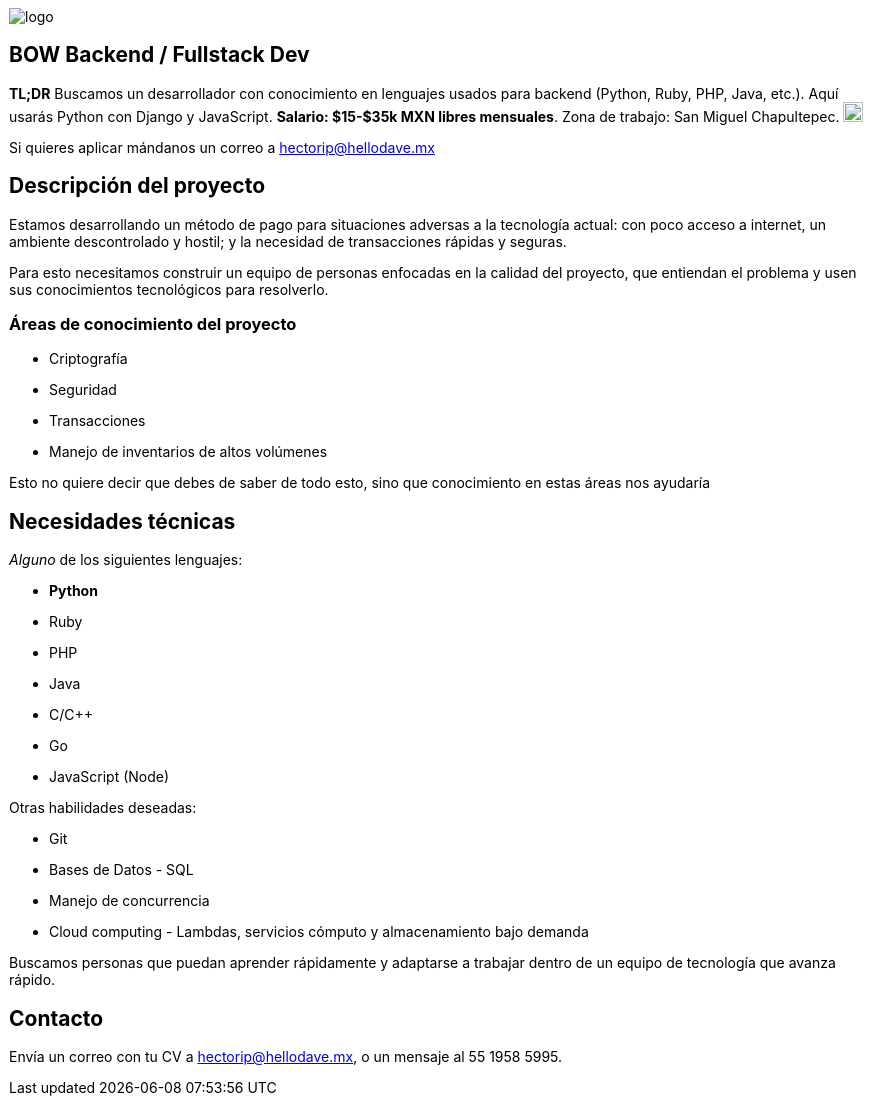 :stylesheet: ../adoc-foundation.css
image::https://bow.dev/assets/img/logo/logo.png[]

== BOW Backend / Fullstack Dev

**TL;DR** Buscamos un desarrollador con conocimiento en lenguajes usados para backend (Python, Ruby, PHP, Java, etc.). Aquí usarás Python con Django y JavaScript. **Salario: $15-$35k MXN libres mensuales**. Zona de trabajo: San Miguel Chapultepec. image:https://www.metro.cdmx.gob.mx/storage/app/media/lared/linea1/juanacatlan.png[,20,20]

Si quieres aplicar mándanos un correo a hectorip@hellodave.mx

== Descripción del proyecto

Estamos desarrollando un método de pago para situaciones adversas a la tecnología actual: con poco acceso a internet, un ambiente descontrolado y hostil; y la necesidad de transacciones rápidas y seguras. 

Para esto necesitamos construir un equipo de personas enfocadas en la calidad del proyecto, que entiendan el problema y usen sus conocimientos tecnológicos para resolverlo.

=== Áreas de conocimiento del proyecto

* Criptografía
* Seguridad
* Transacciones
* Manejo de inventarios de altos volúmenes

Esto no quiere decir que debes de saber de todo esto, sino que conocimiento en estas áreas nos ayudaría

== Necesidades técnicas

_Alguno_ de los siguientes lenguajes:

* **Python**
* Ruby
* PHP
* Java
* C/C++
* Go
* JavaScript (Node)

Otras habilidades deseadas:

* Git
* Bases de Datos - SQL
* Manejo de concurrencia
* Cloud computing - Lambdas, servicios cómputo y almacenamiento bajo demanda


Buscamos personas que puedan aprender rápidamente y adaptarse a trabajar dentro de un equipo de tecnología que avanza rápido.

== Contacto

Envía un correo con tu CV a hectorip@hellodave.mx, o un mensaje al 55 1958 5995.
